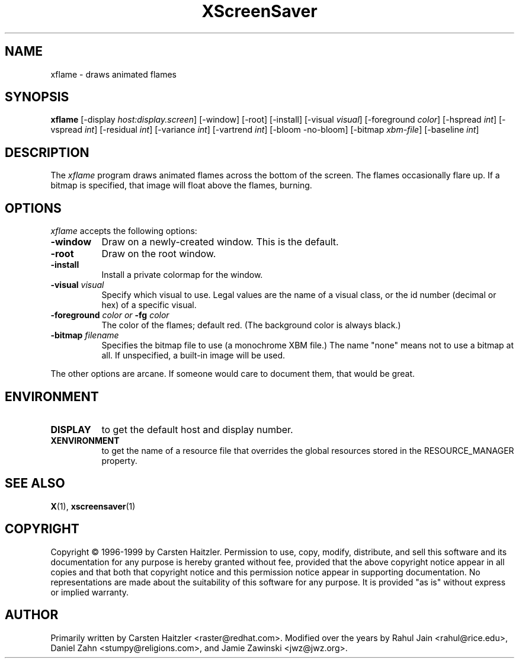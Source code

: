 .TH XScreenSaver 1 "27-Feb-00" "X Version 11"
.SH NAME
xflame - draws animated flames
.SH SYNOPSIS
.B xflame
[\-display \fIhost:display.screen\fP] [\-window] [\-root] [\-install]
[\-visual \fIvisual\fP]
[\-foreground \fIcolor\fP]
[\-hspread \fIint\fP] [\-vspread \fIint\fP]
[\-residual \fIint\fP] [\-variance \fIint\fP] [\-vartrend \fIint\fP] 
[\-bloom \| \-no\-bloom] 
[\-bitmap \fIxbm\-file\fP] [\-baseline \fIint\fP]
.SH DESCRIPTION
The \fIxflame\fP program draws animated flames across the bottom of the
screen.  The flames occasionally flare up.  If a bitmap is specified,
that image will float above the flames, burning.
.SH OPTIONS
.I xflame
accepts the following options:
.TP 8
.B \-window
Draw on a newly-created window.  This is the default.
.TP 8
.B \-root
Draw on the root window.
.TP 8
.B \-install
Install a private colormap for the window.
.TP 8
.B \-visual \fIvisual\fP\fP
Specify which visual to use.  Legal values are the name of a visual class,
or the id number (decimal or hex) of a specific visual.
.TP 8
.B \-foreground \fIcolor\fP\fP or \fB\-fg\fP \fIcolor\fP\fP
The color of the flames; default red.  (The background color is always black.)
.TP 8
.B \-bitmap \fIfilename\fP\fP
Specifies the bitmap file to use (a monochrome XBM file.)
The name "none" means not to use a bitmap at all.
If unspecified, a built-in image will be used.
.PP
The other options are arcane.  If someone would care to document them,
that would be great.
.SH ENVIRONMENT
.PP
.TP 8
.B DISPLAY
to get the default host and display number.
.TP 8
.B XENVIRONMENT
to get the name of a resource file that overrides the global resources
stored in the RESOURCE_MANAGER property.
.SH SEE ALSO
.BR X (1),
.BR xscreensaver (1)
.SH COPYRIGHT
Copyright \(co 1996-1999 by Carsten Haitzler.  Permission to use, copy,
modify, distribute, and sell this software and its documentation for
any purpose is hereby granted without fee, provided that the above
copyright notice appear in all copies and that both that copyright
notice and this permission notice appear in supporting documentation.
No representations are made about the suitability of this software for
any purpose.  It is provided "as is" without express or implied
warranty.
.SH AUTHOR
Primarily written by Carsten Haitzler <raster@redhat.com>.
Modified over the years by Rahul Jain <rahul@rice.edu>, 
Daniel Zahn <stumpy@religions.com>, and Jamie Zawinski <jwz@jwz.org>.
